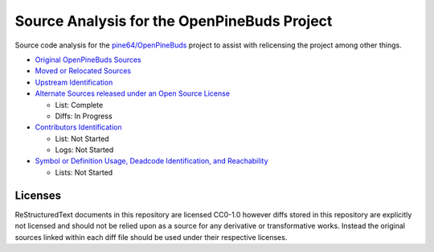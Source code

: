============================================
Source Analysis for the OpenPineBuds Project
============================================

Source code analysis for the `pine64/OpenPineBuds <https://github.com/pine64/OpenPineBuds>`_ 
project to assist with relicensing the project among other things.

* `Original OpenPineBuds Sources <original-sources.rst>`_

* `Moved or Relocated Sources <moved-sources.rst>`_

* `Upstream Identification <upstreams.rst>`_

* `Alternate Sources released under an Open Source License <alt-sources.rst>`_

  - List: Complete

  - Diffs: In Progress

* `Contributors Identification <contributors.rst>`_

  - List: Not Started

  - Logs: Not Started

* `Symbol or Definition Usage, Deadcode Identification, and Reachability <symbols.rst>`_

  - Lists: Not Started

Licenses
--------

ReStructuredText documents in this repository are licensed CC0-1.0 however diffs
stored in this repository are explicitly not licensed and should not be relied
upon as a source for any derivative or transformative works. Instead the
original sources linked within each diff file should be used under their
respective licenses.
